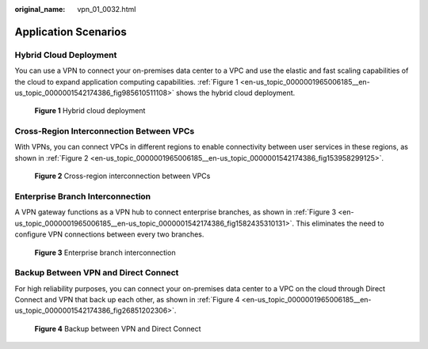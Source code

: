 :original_name: vpn_01_0032.html

.. _vpn_01_0032:

Application Scenarios
=====================

Hybrid Cloud Deployment
-----------------------

You can use a VPN to connect your on-premises data center to a VPC and use the elastic and fast scaling capabilities of the cloud to expand application computing capabilities. :ref:`Figure 1 <en-us_topic_0000001965006185__en-us_topic_0000001542174386_fig985610511108>` shows the hybrid cloud deployment.

.. _en-us_topic_0000001965006185__en-us_topic_0000001542174386_fig985610511108:

.. figure:: /_static/images/en-us_image_0000001972699077.png
   :alt: **Figure 1** Hybrid cloud deployment

   **Figure 1** Hybrid cloud deployment

Cross-Region Interconnection Between VPCs
-----------------------------------------

With VPNs, you can connect VPCs in different regions to enable connectivity between user services in these regions, as shown in :ref:`Figure 2 <en-us_topic_0000001965006185__en-us_topic_0000001542174386_fig153958299125>`.

.. _en-us_topic_0000001965006185__en-us_topic_0000001542174386_fig153958299125:

.. figure:: /_static/images/en-us_image_0000001592694309.png
   :alt: **Figure 2** Cross-region interconnection between VPCs

   **Figure 2** Cross-region interconnection between VPCs

Enterprise Branch Interconnection
---------------------------------

A VPN gateway functions as a VPN hub to connect enterprise branches, as shown in :ref:`Figure 3 <en-us_topic_0000001965006185__en-us_topic_0000001542174386_fig1582435310131>`. This eliminates the need to configure VPN connections between every two branches.

.. _en-us_topic_0000001965006185__en-us_topic_0000001542174386_fig1582435310131:

.. figure:: /_static/images/en-us_image_0000001972697961.png
   :alt: **Figure 3** Enterprise branch interconnection

   **Figure 3** Enterprise branch interconnection

Backup Between VPN and Direct Connect
-------------------------------------

For high reliability purposes, you can connect your on-premises data center to a VPC on the cloud through Direct Connect and VPN that back up each other, as shown in :ref:`Figure 4 <en-us_topic_0000001965006185__en-us_topic_0000001542174386_fig26851202306>`.

.. _en-us_topic_0000001965006185__en-us_topic_0000001542174386_fig26851202306:

.. figure:: /_static/images/en-us_image_0000001972602221.png
   :alt: **Figure 4** Backup between VPN and Direct Connect

   **Figure 4** Backup between VPN and Direct Connect
